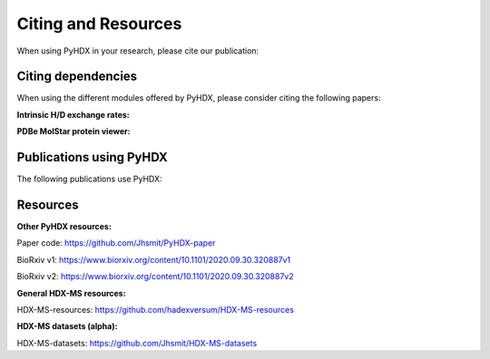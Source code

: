 Citing and Resources
====================

When using PyHDX in your research, please cite our publication:

.. bibliography::
    :list: bullet

    smitProbingUniversalProtein2021e



Citing dependencies
-------------------

When using the different modules offered by PyHDX, please consider citing the following papers:

**Intrinsic H/D exchange rates:**

.. bibliography::
    :list: bullet

    baiPrimaryStructureEffects1993
    connellyIsotopeEffectsPeptide1993
    moriMeasurementWaterAmide1997
    nguyenReferenceParametersProtein2018

**PDBe MolStar protein viewer:**

.. bibliography::
    :list: bullet

    sehnalMolViewerModern2021


Publications using PyHDX
------------------------

The following publications use PyHDX:

.. bibliography::
    :list: bullet

    krishnamurthyNexusIntrinsicDynamics2021d
    yuanStructuralDynamicsFunctional2021
    krishnamurthyPreproteinsCoupleIntrinsic2022


Resources
---------

**Other PyHDX resources:**

Paper code: https://github.com/Jhsmit/PyHDX-paper

BioRxiv v1: https://www.biorxiv.org/content/10.1101/2020.09.30.320887v1

BioRxiv v2: https://www.biorxiv.org/content/10.1101/2020.09.30.320887v2

**General HDX-MS resources:**

HDX-MS-resources: https://github.com/hadexversum/HDX-MS-resources

**HDX-MS datasets (alpha):**

HDX-MS-datasets: https://github.com/Jhsmit/HDX-MS-datasets
